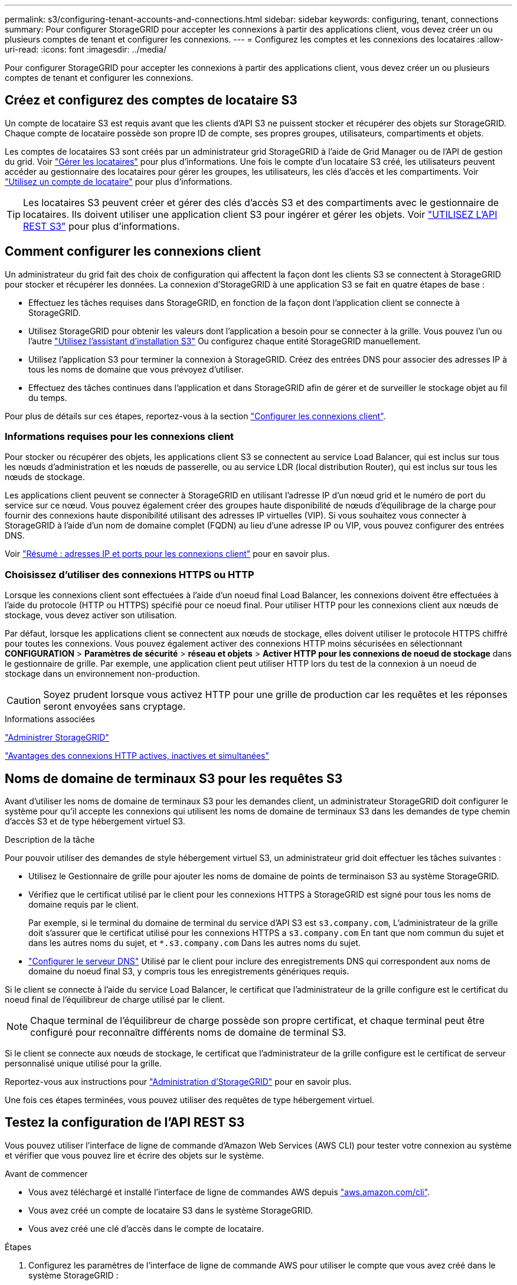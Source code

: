---
permalink: s3/configuring-tenant-accounts-and-connections.html 
sidebar: sidebar 
keywords: configuring, tenant, connections 
summary: Pour configurer StorageGRID pour accepter les connexions à partir des applications client, vous devez créer un ou plusieurs comptes de tenant et configurer les connexions. 
---
= Configurez les comptes et les connexions des locataires
:allow-uri-read: 
:icons: font
:imagesdir: ../media/


[role="lead"]
Pour configurer StorageGRID pour accepter les connexions à partir des applications client, vous devez créer un ou plusieurs comptes de tenant et configurer les connexions.



== Créez et configurez des comptes de locataire S3

Un compte de locataire S3 est requis avant que les clients d'API S3 ne puissent stocker et récupérer des objets sur StorageGRID. Chaque compte de locataire possède son propre ID de compte, ses propres groupes, utilisateurs, compartiments et objets.

Les comptes de locataires S3 sont créés par un administrateur grid StorageGRID à l'aide de Grid Manager ou de l'API de gestion du grid. Voir link:../admin/managing-tenants.html["Gérer les locataires"] pour plus d'informations. Une fois le compte d'un locataire S3 créé, les utilisateurs peuvent accéder au gestionnaire des locataires pour gérer les groupes, les utilisateurs, les clés d'accès et les compartiments. Voir link:../tenant/index.html["Utilisez un compte de locataire"] pour plus d'informations.


TIP: Les locataires S3 peuvent créer et gérer des clés d'accès S3 et des compartiments avec le gestionnaire de locataires. Ils doivent utiliser une application client S3 pour ingérer et gérer les objets. Voir link:../s3/index.html["UTILISEZ L'API REST S3"] pour plus d'informations.



== Comment configurer les connexions client

Un administrateur du grid fait des choix de configuration qui affectent la façon dont les clients S3 se connectent à StorageGRID pour stocker et récupérer les données. La connexion d'StorageGRID à une application S3 se fait en quatre étapes de base :

* Effectuez les tâches requises dans StorageGRID, en fonction de la façon dont l'application client se connecte à StorageGRID.
* Utilisez StorageGRID pour obtenir les valeurs dont l'application a besoin pour se connecter à la grille. Vous pouvez l'un ou l'autre link:../admin/use-s3-setup-wizard.html["Utilisez l'assistant d'installation S3"] Ou configurez chaque entité StorageGRID manuellement.
* Utilisez l'application S3 pour terminer la connexion à StorageGRID. Créez des entrées DNS pour associer des adresses IP à tous les noms de domaine que vous prévoyez d'utiliser.
* Effectuez des tâches continues dans l'application et dans StorageGRID afin de gérer et de surveiller le stockage objet au fil du temps.


Pour plus de détails sur ces étapes, reportez-vous à la section link:../admin/configuring-client-connections.html["Configurer les connexions client"].



=== Informations requises pour les connexions client

Pour stocker ou récupérer des objets, les applications client S3 se connectent au service Load Balancer, qui est inclus sur tous les nœuds d'administration et les nœuds de passerelle, ou au service LDR (local distribution Router), qui est inclus sur tous les nœuds de stockage.

Les applications client peuvent se connecter à StorageGRID en utilisant l'adresse IP d'un nœud grid et le numéro de port du service sur ce nœud. Vous pouvez également créer des groupes haute disponibilité de nœuds d'équilibrage de la charge pour fournir des connexions haute disponibilité utilisant des adresses IP virtuelles (VIP). Si vous souhaitez vous connecter à StorageGRID à l'aide d'un nom de domaine complet (FQDN) au lieu d'une adresse IP ou VIP, vous pouvez configurer des entrées DNS.

Voir link:../admin/summary-ip-addresses-and-ports-for-client-connections.html["Résumé : adresses IP et ports pour les connexions client"] pour en savoir plus.



=== Choisissez d'utiliser des connexions HTTPS ou HTTP

Lorsque les connexions client sont effectuées à l'aide d'un noeud final Load Balancer, les connexions doivent être effectuées à l'aide du protocole (HTTP ou HTTPS) spécifié pour ce noeud final. Pour utiliser HTTP pour les connexions client aux nœuds de stockage, vous devez activer son utilisation.

Par défaut, lorsque les applications client se connectent aux nœuds de stockage, elles doivent utiliser le protocole HTTPS chiffré pour toutes les connexions. Vous pouvez également activer des connexions HTTP moins sécurisées en sélectionnant *CONFIGURATION* > *Paramètres de sécurité* > *réseau et objets* > *Activer HTTP pour les connexions de noeud de stockage* dans le gestionnaire de grille. Par exemple, une application client peut utiliser HTTP lors du test de la connexion à un noeud de stockage dans un environnement non-production.


CAUTION: Soyez prudent lorsque vous activez HTTP pour une grille de production car les requêtes et les réponses seront envoyées sans cryptage.

.Informations associées
link:../admin/index.html["Administrer StorageGRID"]

link:benefits-of-active-idle-and-concurrent-http-connections.html["Avantages des connexions HTTP actives, inactives et simultanées"]



== Noms de domaine de terminaux S3 pour les requêtes S3

Avant d'utiliser les noms de domaine de terminaux S3 pour les demandes client, un administrateur StorageGRID doit configurer le système pour qu'il accepte les connexions qui utilisent les noms de domaine de terminaux S3 dans les demandes de type chemin d'accès S3 et de type hébergement virtuel S3.

.Description de la tâche
Pour pouvoir utiliser des demandes de style hébergement virtuel S3, un administrateur grid doit effectuer les tâches suivantes :

* Utilisez le Gestionnaire de grille pour ajouter les noms de domaine de points de terminaison S3 au système StorageGRID.
* Vérifiez que le certificat utilisé par le client pour les connexions HTTPS à StorageGRID est signé pour tous les noms de domaine requis par le client.
+
Par exemple, si le terminal du domaine de terminal du service d'API S3 est `s3.company.com`, L'administrateur de la grille doit s'assurer que le certificat utilisé pour les connexions HTTPS a `s3.company.com` En tant que nom commun du sujet et dans les autres noms du sujet, et `*.s3.company.com` Dans les autres noms du sujet.

* link:../maintain/configuring-dns-servers.html["Configurer le serveur DNS"] Utilisé par le client pour inclure des enregistrements DNS qui correspondent aux noms de domaine du noeud final S3, y compris tous les enregistrements génériques requis.


Si le client se connecte à l'aide du service Load Balancer, le certificat que l'administrateur de la grille configure est le certificat du noeud final de l'équilibreur de charge utilisé par le client.


NOTE: Chaque terminal de l'équilibreur de charge possède son propre certificat, et chaque terminal peut être configuré pour reconnaître différents noms de domaine de terminal S3.

Si le client se connecte aux nœuds de stockage, le certificat que l'administrateur de la grille configure est le certificat de serveur personnalisé unique utilisé pour la grille.

Reportez-vous aux instructions pour link:../admin/index.html["Administration d'StorageGRID"] pour en savoir plus.

Une fois ces étapes terminées, vous pouvez utiliser des requêtes de type hébergement virtuel.



== Testez la configuration de l'API REST S3

Vous pouvez utiliser l'interface de ligne de commande d'Amazon Web Services (AWS CLI) pour tester votre connexion au système et vérifier que vous pouvez lire et écrire des objets sur le système.

.Avant de commencer
* Vous avez téléchargé et installé l'interface de ligne de commandes AWS depuis https://aws.amazon.com/cli["aws.amazon.com/cli"^].
* Vous avez créé un compte de locataire S3 dans le système StorageGRID.
* Vous avez créé une clé d'accès dans le compte de locataire.


.Étapes
. Configurez les paramètres de l'interface de ligne de commande AWS pour utiliser le compte que vous avez créé dans le système StorageGRID :
+
.. Passer en mode configuration : `aws configure`
.. Entrez l'ID de clé d'accès du compte que vous avez créé.
.. Entrez la clé d'accès secrète pour le compte que vous avez créé.
.. Entrez la région par défaut à utiliser, par exemple US-East-1.
.. Entrez le format de sortie par défaut à utiliser ou appuyez sur *entrée* pour sélectionner JSON.


. Créer un compartiment.
+
Cet exemple suppose que vous avez configuré un noeud final d'équilibreur de charge pour utiliser l'adresse IP 10.96.101.17 et le port 10443.

+
[listing]
----
aws s3api --endpoint-url https://10.96.101.17:10443
--no-verify-ssl create-bucket --bucket testbucket
----
+
Si le compartiment est créé avec succès, l'emplacement du compartiment est renvoyé, comme illustré dans l'exemple suivant :

+
[listing]
----
"Location": "/testbucket"
----
. Télécharger un objet.
+
[listing]
----
aws s3api --endpoint-url https://10.96.101.17:10443 --no-verify-ssl
put-object --bucket testbucket --key s3.pdf --body C:\s3-test\upload\s3.pdf
----
+
Si l'objet est téléchargé avec succès, un ETAG est renvoyé, qui est un hachage des données de l'objet.

. Répertorier le contenu du compartiment pour vérifier que l'objet a été téléchargé.
+
[listing]
----
aws s3api --endpoint-url https://10.96.101.17:10443 --no-verify-ssl
list-objects --bucket testbucket
----
. Supprimez l'objet.
+
[listing]
----
aws s3api --endpoint-url https://10.96.101.17:10443 --no-verify-ssl
delete-object --bucket testbucket --key s3.pdf
----
. Supprimer le compartiment.
+
[listing]
----
aws s3api --endpoint-url https://10.96.101.17:10443 --no-verify-ssl
delete-bucket --bucket testbucket
----

